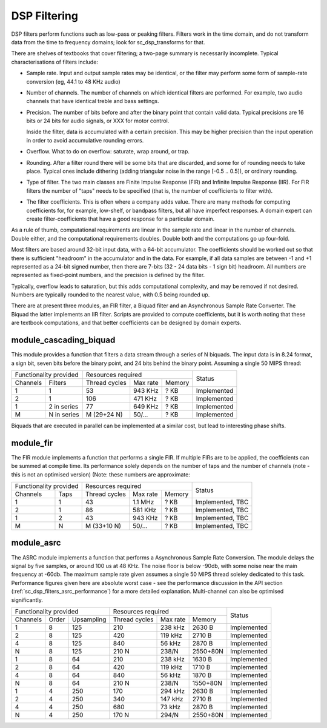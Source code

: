 DSP Filtering
=============

DSP filters perform functions such as low-pass or peaking filters. Filters
work in the time domain, and do
not transform data from the time to frequency domains; look for
sc_dsp_transforms for that.

There are shelves of textbooks that cover filtering; a two-page summary is
necessarily incomplete. Typical characterisations of filters include:

* Sample rate. Input and output sample rates may be
  identical, or the filter may perform some form of sample-rate conversion
  (eg, 44.1 to 48 KHz audio)

* Number of channels. The number of channels on which identical filters are
  performed. For example, two audio channels that have identical treble and
  bass settings.

* Precision. The number of bits before and after the binary point that
  contain valid data. Typical precisions are 16 bits or 24 bits for audio
  signals, or XXX for motor control.

  Inside the filter, data is accumulated with a
  certain precision. This may be higher precision than the input operation
  in order to avoid accumulative rounding errors.

* Overflow. What to do on overflow: saturate, wrap around, or trap.

* Rounding. After a filter round there will be some bits that are
  discarded, and some for of rounding needs to take place. Typical ones
  include dithering (adding triangular noise in the range [-0.5 .. 0.5]),
  or ordinary rounding.

* Type of filter. The two main classes are Finite Impulse Response (FIR)
  and Infinite Impulse Response (IIR). For FIR filters the number of "taps"
  needs to be specified (that is, the number of coefficients to filter with).

* The filter coefficients. This is often where a company adds value. There
  are many methods for computing coefficients for, for example, low-shelf,
  or bandpass filters, but all have imperfect responses. A domain expert
  can create filter-coefficients that have a good response for a particular
  domain.

As a rule of thumb, computational requirements are linear in the sample
rate and linear in the number of channels. Double either, and the
computational requirements doubles. Double both and the computations go up
four-fold. 

Most filters are based around 32-bit input data, with a 64-bit accumulator.
The coefficients should be worked out so that there is sufficient
"headroom" in the accumulator and in the data. For example, if all data
samples are between -1 and +1 represented as a 24-bit signed number, then
there are 7-bits (32 - 24 data bits - 1 sign bit) headroom. All numbers are
represented as fixed-point numbers, and the precision is defined by the
filter. 

Typically, overflow leads to saturation, but this adds computational
complexity, and may be removed if not desired. Numbers are typically
rounded to the nearest value, with 0.5 being rounded up.

There are at present three modules, an FIR filter, a Biquad filter and an
Asynchronous Sample Rate Converter. The Biquad the latter implements an IIR
filter. Scripts are provided to compute coefficients, but it is worth
noting that these are textbook computations, and that better coefficients
can be designed by domain experts.


module_cascading_biquad
-----------------------

This module provides a function that filters a data stream through a series
of N biquads. The input data is in 8.24 format, a sign bit, seven bits
before the binary point, and 24 bits behind the binary point. Assuming a
single 50 MIPS thread:

+------------------------+----------------------------------+-------------+
| Functionality provided | Resources required               | Status      |
+----------+-------------+-------------+---------+----------+             |
| Channels | Filters     |Thread cycles|Max rate | Memory   |             |
+----------+-------------+-------------+---------+----------+-------------+
| 1        | 1           | 53          | 943 KHz | ? KB     | Implemented |
+----------+-------------+-------------+---------+----------+-------------+
| 2        | 1           | 106         | 471 KHz | ? KB     | Implemented |
+----------+-------------+-------------+---------+----------+-------------+
| 1        | 2 in series | 77          | 649 KHz | ? KB     | Implemented |
+----------+-------------+-------------+---------+----------+-------------+
| M        | N in series | M (29+24 N) | 50/...  | ? KB     | Implemented |
+----------+-------------+-------------+---------+----------+-------------+

Biquads that are executed in parallel can be implemented at a similar cost,
but lead to interesting phase shifts.

module_fir
----------

The FIR module implements a function that performs a single FIR. If
multiple FIRs are to be applied, the coefficients can be summed at compile
time. Its performance solely depends on the number of taps and the number
of channels (note - this is not an optimised version) (Note: these numbers
are approximate:

+------------------------+----------------------------------+------------------+
| Functionality provided | Resources required               | Status           |
+----------+-------------+-------------+---------+----------+                  |
| Channels | Taps        |Thread cycles|Max rate | Memory   |                  |
+----------+-------------+-------------+---------+----------+------------------+
| 1        | 1           | 43          | 1.1 MHz | ? KB     | Implemented, TBC |
+----------+-------------+-------------+---------+----------+------------------+
| 2        | 1           | 86          | 581 KHz | ? KB     | Implemented, TBC |
+----------+-------------+-------------+---------+----------+------------------+
| 1        | 2           | 43          | 943 KHz | ? KB     | Implemented, TBC |
+----------+-------------+-------------+---------+----------+------------------+
| M        | N           | M (33+10 N) | 50/...  | ? KB     | Implemented, TBC |
+----------+-------------+-------------+---------+----------+------------------+


module_asrc
-----------

The ASRC module implements a function that performs a Asynchronous Sample
Rate Conversion. The module delays the signal by five samples, or around
100 us at 48 KHz. The noise floor is below -90db, with some noise near the
main frequency at -60db. The maximum sample rate given assumes a single 50
MIPS thread soleley dedicated to this task. Performance figures given here
are absolute worst case - see the performance discussion in the API section
(:ref:`sc_dsp_filters_asrc_performance`) for a more detailed explanation.
Multi-channel can also be optimised significantly.

+-------------------------------+----------------------------------+-------------+
| Functionality provided        | Resources required               | Status      |
+----------+-------+------------+-------------+---------+----------+             |
| Channels | Order | Upsampling |Thread cycles|Max rate | Memory   |             |
+----------+-------+------------+-------------+---------+----------+-------------+
| 1        | 8     | 125        | 210         | 238 kHz | 2630 B   | Implemented |
+----------+-------+------------+-------------+---------+----------+-------------+
| 2        | 8     | 125        | 420         | 119 kHz | 2710 B   | Implemented |
+----------+-------+------------+-------------+---------+----------+-------------+
| 4        | 8     | 125        | 840         | 56 kHz  | 2870 B   | Implemented |
+----------+-------+------------+-------------+---------+----------+-------------+
| N        | 8     | 125        | 210 N       | 238/N   | 2550+80N | Implemented |
+----------+-------+------------+-------------+---------+----------+-------------+
| 1        | 8     | 64         | 210         | 238 kHz | 1630 B   | Implemented |
+----------+-------+------------+-------------+---------+----------+-------------+
| 2        | 8     | 64         | 420         | 119 kHz | 1710 B   | Implemented |
+----------+-------+------------+-------------+---------+----------+-------------+
| 4        | 8     | 64         | 840         | 56 kHz  | 1870 B   | Implemented |
+----------+-------+------------+-------------+---------+----------+-------------+
| N        | 8     | 64         | 210 N       | 238/N   | 1550+80N | Implemented |
+----------+-------+------------+-------------+---------+----------+-------------+
| 1        | 4     | 250        | 170         | 294 kHz | 2630 B   | Implemented |
+----------+-------+------------+-------------+---------+----------+-------------+
| 2        | 4     | 250        | 340         | 147 kHz | 2710 B   | Implemented |
+----------+-------+------------+-------------+---------+----------+-------------+
| 4        | 4     | 250        | 680         | 73 kHz  | 2870 B   | Implemented |
+----------+-------+------------+-------------+---------+----------+-------------+
| N        | 4     | 250        | 170 N       | 294/N   | 2550+80N | Implemented |
+----------+-------+------------+-------------+---------+----------+-------------+

